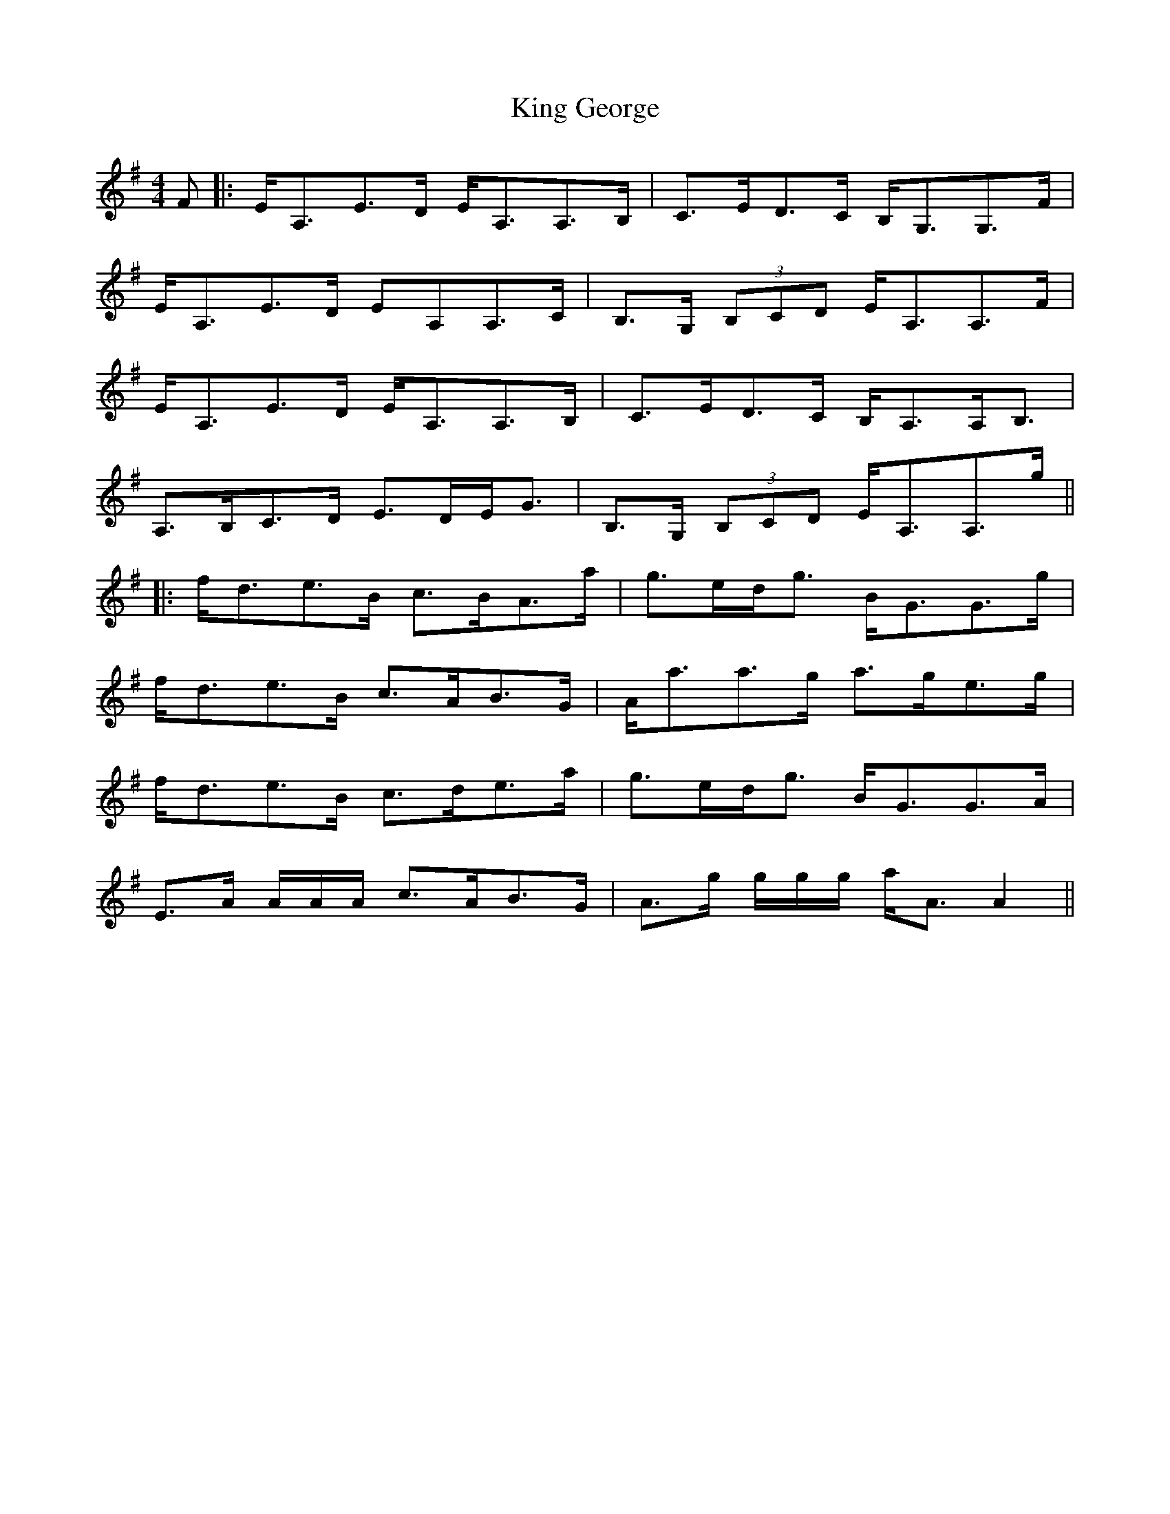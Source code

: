 X: 1
T: King George
Z: errik
S: https://thesession.org/tunes/5581#setting5581
R: strathspey
M: 4/4
L: 1/8
K: Ador
F|:E<A,E>D E<A,A,>B,|C>ED>C B,<G,G,>F|
E<A,E>D EA,A,>C|B,>G, (3B,CD E<A,A,>F|
E<A,E>D E<A,A,>B,|C>ED>C B,<A,A,<B,|
A,>B,C>D E>DE<G|B,>G, (3B,CD E<A,A,>g||
|:f<de>B c>BA>a|g>ed<g B<GG>g|
f<de>B c>AB>G|A<aa>g a>ge>g|
f<de>B c>de>a|g>ed<g B<GG>A|
E>A A/A/A/ c>AB>G|A>g g/g/g/ a<AA2||
